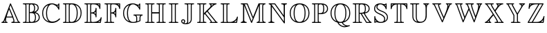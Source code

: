 SplineFontDB: 3.0
FontName: Untitled1
FullName: Untitled1
FamilyName: Untitled1
Weight: Medium
Copyright: Created by hn,,, with FontForge 2.0 (http://fontforge.sf.net)
UComments: "2014-5-12: Created." 
Version: 001.000
ItalicAngle: 0
UnderlinePosition: -100
UnderlineWidth: 50
Ascent: 800
Descent: 200
LayerCount: 2
Layer: 0 0 "+gMxmbwAA"  1
Layer: 1 0 "+Uk1mbwAA"  0
XUID: [1021 957 1260883539 15792672]
OS2Version: 0
OS2_WeightWidthSlopeOnly: 0
OS2_UseTypoMetrics: 1
CreationTime: 1399874503
ModificationTime: 1399874526
OS2TypoAscent: 0
OS2TypoAOffset: 1
OS2TypoDescent: 0
OS2TypoDOffset: 1
OS2TypoLinegap: 0
OS2WinAscent: 0
OS2WinAOffset: 1
OS2WinDescent: 0
OS2WinDOffset: 1
HheadAscent: 0
HheadAOffset: 1
HheadDescent: 0
HheadDOffset: 1
OS2Vendor: 'PfEd'
DEI: 91125
Encoding: Original
UnicodeInterp: none
NameList: Adobe Glyph List
DisplaySize: -48
AntiAlias: 1
FitToEm: 1
WinInfo: 0 12 10
BeginChars: 26 26

StartChar: A
Encoding: 0 65 0
Width: 786
Flags: W
HStem: 0 35<50.0117 110.333 142 196 226.298 276.989 408.011 476.537 510 652 684.641 735.988> 197 35<241 437> 684 20G<374.5 385.5>
VStem: 182 35<43.0211 119> 488 35<48.75 135.547>
LayerCount: 2
Fore
SplineSet
400 682 m 2
 655 101 l 2
 675 56 692 39 714 35 c 0
 723 34 736 32 736 18 c 0
 736 0 720 0 702 0 c 2
 441 0 l 2
 423 0 408 0 408 18 c 0
 408 27 415 34 425 35 c 0
 436 36 464 38 488 62 c 1
 487 83 486 99 451 197 c 1
 231 197 l 1
 224 165 217 133 217 100 c 0
 217 40 242 36 256 35 c 0
 263 34 277 33 277 18 c 0
 277 0 262 0 244 0 c 2
 84 0 l 2
 66 0 50 0 50 18 c 0
 50 33 66 35 71 35 c 0
 98 38 119 53 131 85 c 2
 359 683 l 2
 364 695 369 704 380 704 c 0
 391 704 393 699 400 682 c 2
241 232 m 1
 437 232 l 1
 420 278 360 422 329 489 c 1
 296 405 264 320 241 232 c 1
182 120 m 1
 165 77 l 2
 159 61 155 49 142 35 c 1
 196 35 l 1
 182 58 182 96 182 100 c 0
 182 106 182 107 183 109 c 1
 183 119 l 1
 182 120 l 1
344 543 m 1
 393 431 l 2
 436 331 523 128 523 67 c 0
 523 55 520 41 510 35 c 1
 652 35 l 1
 638 53 627 77 623 87 c 2
 380 640 l 1
 344 543 l 1
EndSplineSet
EndChar

StartChar: B
Encoding: 1 66 1
Width: 712
Flags: W
HStem: 0 35<50.0131 140.891 172 281 312.65 428.389> 337 35<303 398.895> 650 35<50.0124 141.408 172 281 317.196 410.66>
VStem: 146 35<41.1326 643.867> 268 35<45.3357 337 372 637.484> 459 35<427.679 594.882> 490 35<96.0182 282.085> 589 35<460.908 582.747> 627 35<126.613 255.683>
LayerCount: 2
Fore
SplineSet
181 594 m 2xf980
 181 91 l 2
 181 78 181 53 172 35 c 1
 281 35 l 1
 268 51 268 71 268 86 c 2
 268 599 l 2
 268 614 268 634 281 650 c 1
 172 650 l 1
 181 632 181 607 181 594 c 2xf980
453 384 m 1
 519 398 589 450 589 514 c 0
 589 613 518 638 449 646 c 1
 472 622 494 579 494 510 c 0xfd80
 494 467 486 416 453 384 c 1
303 596 m 2
 303 372 l 1
 402 374 459 398 459 510 c 0
 459 615 404 650 360 650 c 0
 336 650 321 640 317 638 c 0
 303 627 303 616 303 596 c 2
513 367 m 1
 586 347 662 291 662 187 c 0
 662 48 504 0 381 0 c 2
 84 0 l 2
 66 0 50 0 50 18 c 0
 50 35 68 35 79 35 c 0
 142 35 146 43 146 93 c 2
 146 592 l 2
 146 640 143 650 83 650 c 0
 67 650 50 650 50 667 c 0
 50 685 66 685 84 685 c 2
 387 685 l 2
 509 685 624 653 624 514 c 0
 624 446 569 396 513 367 c 1
303 89 m 2
 303 70 303 35 362 35 c 0
 487 35 490 148 490 187 c 0xfb80
 490 219 487 284 448 314 c 0
 417 337 383 337 303 337 c 1
 303 89 l 2
481 47 m 1
 567 67 627 111 627 187 c 0
 627 274 562 326 470 341 c 1
 510 308 525 256 525 187 c 0
 525 142 518 89 481 47 c 1
EndSplineSet
EndChar

StartChar: C
Encoding: 2 67 2
Width: 748
Flags: W
HStem: -19 48<304.915 530.332> 623 35<556.179 632.235> 669 35<345.631 476.875>
VStem: 50 35<225.57 462.316> 191 35<186.897 492.034> 635 35<471.012 523.545 568 630 660.605 703.985>
LayerCount: 2
Fore
SplineSet
670 671 m 2
 670 504 l 2
 670 487 670 471 653 471 c 0
 640 471 637 481 634 490 c 0
 600 596 480 669 405 669 c 0
 298 669 226 538 226 341 c 0
 226 186 265 29 420 29 c 0
 509 29 598 69 656 135 c 0
 666 146 670 149 677 149 c 0
 683 149 698 143 698 129 c 0
 698 115 647 65 601 36 c 1
 528 -8 457 -19 404 -19 c 0
 231 -19 50 88 50 343 c 0
 50 599 235 704 402 704 c 0
 418 704 461 704 512 682 c 0
 532 673 567 658 602 658 c 0
 609 658 632 658 635 686 c 0
 637 704 652 704 653 704 c 0
 670 704 670 688 670 671 c 2
635 568 m 1
 635 630 l 1
 627 625 614 623 603 623 c 0
 598 623 590 623 585 624 c 1
 610 598 623 585 635 568 c 1
280 646 m 1
 280 647 l 1
 186 615 85 526 85 342 c 0
 85 220 132 85 296 32 c 1
 206 104 191 242 191 341 c 0
 191 537 257 623 280 646 c 1
EndSplineSet
EndChar

StartChar: D
Encoding: 3 68 3
Width: 775
Flags: W
HStem: 0 35<50.0131 129.045 160 274 305.65 429.293> 650 35<50.0138 128.992 160 274 314.428 426.876>
VStem: 133 35<39.3205 645.369> 261 35<45.3357 637.486> 549 35<196.829 491.586> 690 35<240.976 459.328>
LayerCount: 2
Fore
SplineSet
84 685 m 2
 373 685 l 2
 535 685 725 594 725 355 c 0
 725 109 547 0 372 0 c 2
 84 0 l 2
 66 0 50 0 50 18 c 0
 50 35 68 35 78 35 c 0
 129 35 133 43 133 92 c 2
 133 593 l 2
 133 642 129 650 77 650 c 0
 69 650 50 650 50 667 c 0
 50 685 66 685 84 685 c 2
495 630 m 1
 494 630 l 1
 545 576 584 497 584 353 c 0
 584 237 564 126 499 58 c 1
 598 93 690 185 690 355 c 0
 690 474 638 584 495 630 c 1
160 35 m 1
 274 35 l 1
 261 51 261 71 261 86 c 2
 261 599 l 2
 261 613 261 635 274 650 c 1
 160 650 l 1
 168 632 168 608 168 595 c 2
 168 90 l 2
 168 77 168 53 160 35 c 1
296 596 m 2
 296 89 l 2
 296 70 296 35 355 35 c 0
 523 35 549 226 549 353 c 0
 549 576 446 650 362 650 c 0
 341 650 323 645 314 638 c 1
 296 627 296 618 296 596 c 2
EndSplineSet
EndChar

StartChar: E
Encoding: 4 69 4
Width: 725
Flags: W
HStem: 0 35<50.0124 133.825 165 271 302.277 492.658 545 617.458> 336 36<295 385.779> 650 35<50.0138 133.729 165 271 302.277 488.438 537 594>
VStem: 138 35<40.2306 644.769> 260 35<39.4922 336 372 645.508> 455 35<197.01 277.762 316 400 440.643 531.988> 594 35<489.012 562.672 602 650> 640 35<145.436 204.98>
LayerCount: 2
Fore
SplineSet
295 336 m 1
 295 102 l 2
 295 35 314 35 338 35 c 2
 393 35 l 2
 448 35 499 49 551 80 c 0
 624 123 634 165 640 191 c 0
 640 192 644 205 658 205 c 0
 666 205 675 198 675 187 c 0
 675 182 647 15 646 14 c 0
 643 0 633 0 614 0 c 2
 84 0 l 2
 66 0 50 0 50 18 c 0
 50 35 67 35 82 35 c 0
 135 35 138 45 138 92 c 2
 138 593 l 2
 138 642 134 650 77 650 c 0
 69 650 50 650 50 667 c 0
 50 685 66 685 84 685 c 2
 596 685 l 2
 627 685 629 683 629 652 c 2
 629 522 l 2
 629 505 629 489 612 489 c 0
 596 489 595 504 594 512 c 0
 588 581 521 650 386 650 c 2
 338 650 l 2
 314 650 295 650 295 583 c 2
 295 372 l 1
 347 373 449 380 455 509 c 0
 455 517 456 532 473 532 c 0
 490 532 490 516 490 500 c 2
 490 229 l 2
 490 211 490 197 473 197 c 0
 456 197 456 210 455 224 c 0
 455 230 451 284 403 315 c 1
 368 336 320 336 295 336 c 1
594 650 m 1
 537 650 l 1
 558 637 577 621 594 602 c 1
 594 650 l 1
399 357 m 1
 399 356 l 1
 400 356 431 343 455 316 c 1
 455 400 l 1
 437 379 415 364 399 357 c 1
173 595 m 2
 173 90 l 2
 173 78 173 53 165 35 c 1
 271 35 l 1
 267 44 260 64 260 100 c 2
 260 585 l 2
 260 594 260 627 271 650 c 1
 165 650 l 1
 173 632 173 607 173 595 c 2
545 35 m 1
 615 35 l 1
 616 43 623 87 624 91 c 1
 604 73 577 52 545 36 c 1
 545 35 l 1
EndSplineSet
EndChar

StartChar: F
Encoding: 5 70 5
Width: 669
Flags: W
HStem: 0 35<50.0124 133.825 165 270 300.944 405.988> 336 36<295 378.394> 650 35<50.0138 133.729 165 271 302.277 482.447 530 584>
VStem: 138 35<40.2306 644.769> 260 35<42.332 336 372 645.508> 444 35<197.01 280.839 317 398 437.402 531.988> 584 35<489.012 565.691 603 650>
LayerCount: 2
Fore
SplineSet
295 336 m 1
 295 95 l 2
 295 42 299 35 376 35 c 0
 389 35 406 35 406 18 c 0
 406 0 391 0 373 0 c 2
 84 0 l 2
 66 0 50 0 50 18 c 0
 50 35 67 35 82 35 c 0
 135 35 138 45 138 92 c 2
 138 593 l 2
 138 642 134 650 77 650 c 0
 69 650 50 650 50 667 c 0
 50 685 66 685 84 685 c 2
 586 685 l 2
 617 685 619 683 619 652 c 2
 619 522 l 2
 619 505 619 489 602 489 c 0
 586 489 585 504 584 512 c 0
 578 581 513 650 385 650 c 2
 338 650 l 2
 314 650 295 650 295 583 c 2
 295 372 l 1
 368 375 438 395 444 511 c 0
 445 522 449 532 462 532 c 0
 479 532 479 516 479 500 c 2
 479 229 l 2
 479 211 479 197 462 197 c 0
 446 197 445 210 444 222 c 0
 436 334 336 336 295 336 c 1
584 650 m 1
 530 650 l 1
 553 636 570 618 584 603 c 1
 584 650 l 1
444 317 m 1
 444 398 l 1
 430 381 410 365 391 356 c 1
 403 351 429 336 444 317 c 1
173 595 m 2
 173 90 l 2
 173 78 173 53 165 35 c 1
 270 35 l 1
 260 54 260 78 260 93 c 2
 260 585 l 2
 260 594 260 627 271 650 c 1
 165 650 l 1
 173 632 173 607 173 595 c 2
EndSplineSet
EndChar

StartChar: G
Encoding: 6 71 6
Width: 811
Flags: W
HStem: -19 35<335.746 507.044> 255 35<423.015 492.128 527 670 702.594 760.988> 623 35<584.171 631.227> 669 35<345.824 476.543>
VStem: 50 35<227.9 462.316> 191 35<176.382 491.151> 525 35<38.7667 223.662> 634 35<471.012 527.742 568 630 660.499 703.985> 644 35<64.2695 230.852>
LayerCount: 2
Fore
SplineSet
670 255 m 1xfe80
 527 255 l 1
 560 225 560 194 560 120 c 0
 560 93 560 54 556 38 c 1
 595 49 630 65 644 72 c 1
 644 174 l 2
 644 189 644 223 670 255 c 1xfe80
408 -19 m 0
 216 -19 50 101 50 343 c 0
 50 599 235 704 402 704 c 0
 447 704 480 696 518 679 c 0
 532 673 567 658 602 658 c 0
 622 658 632 669 634 686 c 0
 636 704 651 704 652 704 c 0
 669 704 669 688 669 671 c 2
 669 504 l 2xff
 669 487 669 471 652 471 c 0
 639 471 636 479 631 498 c 0
 607 576 495 669 405 669 c 0
 299 669 226 541 226 340 c 0
 226 263 235 187 258 128 c 0
 299 24 369 16 410 16 c 0
 419 16 465 16 496 27 c 0
 525 38 525 53 525 82 c 2
 525 158 l 2
 525 187 525 247 442 254 c 0
 428 255 423 263 423 272 c 0
 423 290 439 290 459 290 c 2
 726 290 l 2
 744 290 761 290 761 272 c 0
 761 269 760 256 742 254 c 0
 706 251 679 226 679 172 c 2
 679 80 l 2
 679 52 678 51 653 38 c 0
 584 3 495 -19 408 -19 c 0
634 568 m 1
 634 630 l 1
 626 625 613 623 602 623 c 0
 597 623 590 623 584 624 c 1
 599 611 618 590 634 568 c 1
268 42 m 1
 199 125 191 262 191 340 c 0
 191 533 254 620 280 646 c 1
 280 647 l 1
 186 615 85 526 85 342 c 0
 85 214 136 97 268 42 c 1
EndSplineSet
EndChar

StartChar: H
Encoding: 7 72 7
Width: 844
Flags: W
HStem: 0 35<50.0124 133.825 165 274 305.413 388.988 455.012 538.825 570 679 710.413 793.988> 324 46<301 543> 650 35<50.0138 133.729 165 274 305.324 388.988 455.014 538.729 570 679 710.324 793.988>
VStem: 138 35<40.2306 644.769> 266 35<40.2306 324 370 644.769> 543 35<40.2306 324 370 644.769> 671 35<40.2306 644.769>
LayerCount: 2
Fore
SplineSet
706 593 m 2
 706 92 l 2
 706 44 709 35 766 35 c 0
 777 35 794 35 794 18 c 0
 794 0 779 0 761 0 c 2
 489 0 l 2
 471 0 455 0 455 18 c 0
 455 35 472 35 487 35 c 0
 540 35 543 45 543 92 c 2
 543 324 l 1
 301 324 l 1
 301 92 l 2
 301 44 304 35 361 35 c 0
 372 35 389 35 389 18 c 0
 389 0 374 0 356 0 c 2
 84 0 l 2
 66 0 50 0 50 18 c 0
 50 35 67 35 82 35 c 0
 135 35 138 45 138 92 c 2
 138 593 l 2
 138 642 134 650 77 650 c 0
 69 650 50 650 50 667 c 0
 50 685 66 685 84 685 c 2
 356 685 l 2
 374 685 389 685 389 667 c 0
 389 650 372 650 363 650 c 0
 305 650 301 643 301 593 c 2
 301 370 l 1
 543 370 l 1
 543 593 l 2
 543 642 539 650 482 650 c 0
 474 650 455 650 455 667 c 0
 455 685 471 685 489 685 c 2
 761 685 l 2
 779 685 794 685 794 667 c 0
 794 650 777 650 768 650 c 0
 710 650 706 643 706 593 c 2
173 595 m 2
 173 90 l 2
 173 78 173 53 165 35 c 1
 274 35 l 1
 266 53 266 78 266 90 c 2
 266 595 l 2
 266 607 266 632 274 650 c 1
 165 650 l 1
 173 632 173 607 173 595 c 2
578 595 m 2
 578 90 l 2
 578 78 578 53 570 35 c 1
 679 35 l 1
 671 53 671 78 671 90 c 2
 671 595 l 2
 671 607 671 632 679 650 c 1
 570 650 l 1
 578 632 578 607 578 595 c 2
EndSplineSet
EndChar

StartChar: I
Encoding: 8 73 8
Width: 449
Flags: W
HStem: 0 35<50.0131 138.468 169 280 310.482 398.988> 650 35<50.0124 138.587 169 280 310.532 398.988>
VStem: 143 35<40.3789 644.841> 271 35<41.0354 643.965>
LayerCount: 2
Fore
SplineSet
306 593 m 2
 306 92 l 2
 306 43 310 35 371 35 c 0
 382 35 399 35 399 18 c 0
 399 0 384 0 366 0 c 2
 84 0 l 2
 66 0 50 0 50 18 c 0
 50 35 68 35 81 35 c 0
 140 35 143 44 143 92 c 2
 143 593 l 2
 143 640 140 650 83 650 c 0
 67 650 50 650 50 667 c 0
 50 685 66 685 84 685 c 2
 366 685 l 2
 384 685 399 685 399 667 c 0
 399 650 383 650 368 650 c 0
 309 650 306 640 306 593 c 2
178 595 m 2
 178 90 l 2
 178 75 178 53 169 35 c 1
 280 35 l 1
 271 53 271 75 271 90 c 2
 271 595 l 2
 271 610 271 632 280 650 c 1
 169 650 l 1
 178 632 178 610 178 595 c 2
EndSplineSet
EndChar

StartChar: J
Encoding: 9 74 9
Width: 570
Flags: W
HStem: -75 35<167.544 281.905> 71 35<90.0285 154.157> 650 35<167.013 264.096 295 405 436.46 519.989>
VStem: 50 35<-3.75832 65.7299> 159 35<2.85224 64.9004> 269 35<-21.2017 643.803> 397 35<35.3244 644.9>
LayerCount: 2
Fore
SplineSet
201 685 m 2
 487 685 l 2
 505 685 520 685 520 667 c 0
 520 658 512 650 503 650 c 0
 446 649 432 649 432 604 c 2
 432 184 l 2
 432 152 432 96 431 87 c 0
 416 -36 322 -75 211 -75 c 0
 114 -75 50 -27 50 36 c 0
 50 77 84 106 122 106 c 0
 160 106 194 77 194 36 c 0
 194 21 189 2 176 -12 c 0
 171 -17 167 -21 167 -29 c 0
 167 -40 197 -40 204 -40 c 0
 228 -40 244 -29 252 -22 c 0
 269 -5 269 14 269 31 c 2
 269 592 l 2
 269 643 265 650 196 650 c 0
 185 650 167 650 167 667 c 0
 167 685 183 685 201 685 c 2
131 -24 m 1
 134 -5 143 5 147 9 c 0
 151 12 159 21 159 36 c 0
 159 59 139 71 122 71 c 0
 107 71 85 61 85 35 c 0
 85 -2 121 -19 131 -24 c 1
304 594 m 2
 304 29 l 2
 304 11 304 -8 289 -31 c 1
 365 -11 388 35 396 86 c 0
 397 96 397 146 397 176 c 2
 397 579 l 2
 397 613 397 632 405 650 c 1
 295 650 l 1
 304 632 304 605 304 594 c 2
EndSplineSet
EndChar

StartChar: K
Encoding: 10 75 10
Width: 845
Flags: W
HStem: 0 35<50.0124 133.825 165 274 305.413 388.988 506.011 547.722 581.056 712 744.537 794.989> 650 35<50.0138 133.729 165 274 305.324 388.988 480.011 529.541 561 643 685.061 756.989>
VStem: 138 35<40.2306 644.769> 266 35<40.2306 285 343 644.769> 539 35<596.135 641.062>
LayerCount: 2
Fore
SplineSet
439 416 m 1
 728 70 l 2
 733 64 740 57 749 48 c 0
 757 41 761 37 776 35 c 0
 783 34 795 31 795 18 c 0
 795 0 780 0 762 0 c 2
 539 0 l 2
 521 0 506 0 506 18 c 0
 506 31 512 32 536 36 c 0
 540 37 542 39 548 40 c 1
 543 53 543 55 532 69 c 2
 506 100 l 1
 329 311 l 1
 301 285 l 1
 301 92 l 2
 301 44 304 35 361 35 c 0
 372 35 389 35 389 18 c 0
 389 0 374 0 356 0 c 2
 84 0 l 2
 66 0 50 0 50 18 c 0
 50 35 67 35 82 35 c 0
 135 35 138 45 138 92 c 2
 138 593 l 2
 138 642 134 650 77 650 c 0
 69 650 50 650 50 667 c 0
 50 685 66 685 84 685 c 2
 356 685 l 2
 374 685 389 685 389 667 c 0
 389 650 372 650 363 650 c 0
 305 650 301 643 301 593 c 2
 301 343 l 1
 325 364 382 421 405 443 c 2
 514 546 l 2
 523 555 539 572 539 600 c 0
 539 622 528 646 501 650 c 0
 494 651 480 652 480 667 c 0
 480 685 495 685 513 685 c 2
 724 685 l 2
 742 685 757 685 757 667 c 0
 757 652 743 651 735 650 c 0
 673 644 613 585 504 479 c 2
 439 416 l 1
643 650 m 1
 561 650 l 1
 574 629 574 610 574 595 c 1
 610 627 612 627 643 650 c 1
165 35 m 1
 274 35 l 1
 266 53 266 78 266 90 c 2
 266 595 l 2
 266 607 266 632 274 650 c 1
 165 650 l 1
 173 632 173 607 173 595 c 2
 173 90 l 2
 173 78 173 53 165 35 c 1
414 393 m 1
 355 335 l 1
 365 324 434 241 454 216 c 0
 477 189 534 122 556 94 c 0
 582 62 582 52 583 35 c 1
 712 35 l 1
 414 393 l 1
EndSplineSet
EndChar

StartChar: L
Encoding: 11 76 11
Width: 725
Flags: W
HStem: 0 35<50.0124 133.825 165 273 304.277 486.568 536 614> 650 35<50.0138 133.729 165 270 300.691 379.988>
VStem: 138 35<40.2306 644.769> 262 35<39.4922 645.68>
LayerCount: 2
Fore
SplineSet
297 593 m 2
 297 102 l 2
 297 35 316 35 340 35 c 2
 392 35 l 2
 425 35 476 39 540 80 c 0
 623 132 634 181 640 210 c 0
 642 218 650 224 658 224 c 0
 666 224 675 217 675 206 c 0
 675 202 647 16 646 13 c 0
 642 0 633 0 614 0 c 2
 84 0 l 2
 66 0 50 0 50 18 c 0
 50 35 67 35 82 35 c 0
 135 35 138 45 138 92 c 2
 138 593 l 2
 138 642 134 650 77 650 c 0
 69 650 50 650 50 667 c 0
 50 685 66 685 84 685 c 2
 347 685 l 2
 365 685 380 685 380 667 c 0
 380 650 363 650 352 650 c 0
 300 650 297 642 297 593 c 2
173 595 m 2
 173 90 l 2
 173 78 173 53 165 35 c 1
 273 35 l 1
 269 44 262 64 262 100 c 2
 262 595 l 2
 262 608 262 632 270 650 c 1
 165 650 l 1
 173 632 173 607 173 595 c 2
614 35 m 1
 624 103 l 1
 607 86 581 61 536 36 c 1
 536 35 l 1
 614 35 l 1
EndSplineSet
EndChar

StartChar: M
Encoding: 12 77 12
Width: 1008
Flags: W
HStem: 0 35<50.0117 117.782 150 167 200.762 271.989 624.012 691.782 724 853 886.762 957.989> 650 35<53.0131 135.965 189 276 746 852 884.218 951.989>
VStem: 137 42<53.3607 604> 711 35<54.5645 604> 830 35<56.1308 630.436>
LayerCount: 2
Fore
SplineSet
499 210 m 1
 689 664 l 2
 698 685 700 685 726 685 c 2
 919 685 l 2
 937 685 952 685 952 667 c 0
 952 656 943 651 933 650 c 0
 865 644 865 600 865 579 c 2
 865 106 l 2
 865 83 865 41 942 35 c 0
 950 34 958 27 958 18 c 0
 958 0 943 0 925 0 c 2
 658 0 l 2
 640 0 624 0 624 18 c 0
 624 19 624 33 643 35 c 0
 711 41 711 85 711 106 c 2
 711 604 l 1
 710 605 l 1
 465 20 l 2
 460 8 457 0 445 0 c 0
 439 0 432 3 424 21 c 2
 180 605 l 1
 179 604 l 1
 179 106 l 2
 179 83 179 41 256 35 c 0
 264 34 272 27 272 18 c 0
 272 0 257 0 239 0 c 2
 84 0 l 2
 66 0 50 0 50 18 c 0
 50 19 50 33 69 35 c 0
 137 41 137 85 137 106 c 2
 137 640 l 1
 115 648 88 650 76 650 c 0
 71 650 53 650 53 667 c 0
 53 685 68 685 86 685 c 2
 272 685 l 2
 299 685 300 685 308 665 c 2
 499 210 l 1
469 192 m 2
 276 650 l 1
 189 650 l 1
 203 638 211 621 216 608 c 2
 444 64 l 1
 446 64 l 1
 490 170 l 1
 478 174 477 175 469 192 c 2
167 35 m 1
 158 46 l 1
 157 45 157 44 156 43 c 0
 154 41 152 38 150 35 c 1
 167 35 l 1
746 650 m 1
 746 104 l 2
 746 86 746 60 724 35 c 1
 853 35 l 1
 830 60 830 86 830 104 c 2
 830 581 l 2
 830 599 830 625 852 650 c 1
 746 650 l 1
EndSplineSet
EndChar

StartChar: N
Encoding: 13 78 13
Width: 777
Flags: W
HStem: 0 35<50.0124 126.625 190.727 271.988> 650 35<62.0109 124.778 158 277 514.013 596 657.817 726.988>
VStem: 137 42<44.3377 567> 607 42<263 640.911> 614 35<51 195>
LayerCount: 2
Fore
SplineSet
137 595 m 2xe8
 137 609 137 611 139 619 c 1
 129 631 110 647 83 650 c 0
 77 650 62 652 62 667 c 0
 62 685 77 685 95 685 c 2
 269 685 l 2
 292 685 295 685 305 671 c 2
 607 263 l 1
 607 576 l 2
 607 629 599 649 543 650 c 0
 532 650 514 650 514 667 c 0
 514 685 530 685 548 685 c 2
 694 685 l 2
 712 685 727 685 727 667 c 0
 727 651 710 650 704 650 c 0
 658 649 649 635 649 579 c 2xf0
 649 14 l 2
 649 -3 649 -19 632 -19 c 0
 625 -19 620 -16 611 -4 c 2
 179 567 l 1
 179 109 l 2
 179 57 187 36 242 35 c 0
 256 35 272 34 272 18 c 0
 272 0 257 0 239 0 c 2
 84 0 l 2
 66 0 50 0 50 18 c 0
 50 34 67 35 78 35 c 0
 129 36 137 54 137 107 c 2
 137 595 l 2xe8
614 51 m 1xe8
 614 195 l 1
 277 650 l 1
 158 650 l 1
 169 640 169 638 179 626 c 2
 614 51 l 1xe8
EndSplineSet
EndChar

StartChar: O
Encoding: 14 79 14
Width: 812
Flags: W
HStem: -19 35<336.951 475.27> 669 35<336.73 475.049>
VStem: 50 35<224.546 458.172> 191 35<175.186 505.776> 586 35<179.099 509.664> 727 35<226.822 460.447>
LayerCount: 2
Fore
SplineSet
762 342 m 0
 762 96 589 -19 406 -19 c 0
 227 -19 50 91 50 343 c 0
 50 589 223 704 406 704 c 0
 585 704 762 594 762 342 c 0
268 641 m 1
 267 642 l 1
 209 620 85 546 85 342 c 0
 85 148 200 68 269 42 c 1
 203 120 191 245 191 343 c 0
 191 453 207 570 268 641 c 1
545 642 m 1
 544 641 l 1
 609 565 621 440 621 342 c 0
 621 232 605 115 543 42 c 1
 603 65 727 139 727 343 c 0
 727 537 612 617 545 642 c 1
406 16 m 0
 566 16 586 223 586 343 c 0
 586 457 568 669 406 669 c 0
 246 669 226 462 226 342 c 0
 226 228 244 16 406 16 c 0
EndSplineSet
EndChar

StartChar: P
Encoding: 15 80 15
Width: 683
Flags: W
HStem: 0 35<50.0131 129.045 160 269 300.271 384.988> 307 36<296 418.522> 650 35<50.0138 128.992 160 274 304.996 422.88>
VStem: 133 35<39.3205 645.369> 261 35<40.2784 308 343 639.83> 461 35<392.289 606.461> 598 35<431.67 566.826>
LayerCount: 2
Fore
SplineSet
296 308 m 1
 296 92 l 2
 296 43 300 35 357 35 c 0
 368 35 385 35 385 18 c 0
 385 0 370 0 352 0 c 2
 84 0 l 2
 66 0 50 0 50 18 c 0
 50 35 68 35 78 35 c 0
 129 35 133 43 133 92 c 2
 133 593 l 2
 133 642 129 650 77 650 c 0
 69 650 50 650 50 667 c 0
 50 685 66 685 84 685 c 2
 376 685 l 2
 505 685 633 639 633 497 c 0
 633 402 560 307 357 307 c 2
 323 307 l 1
 321 308 300 308 296 308 c 1
461 353 m 1
 553 376 598 427 598 497 c 0
 598 598 520 628 465 641 c 1
 491 604 496 551 496 498 c 0
 496 458 493 395 461 353 c 1
296 596 m 2
 296 343 l 1
 346 343 l 2
 408 343 461 355 461 498 c 0
 461 623 428 650 356 650 c 0
 296 650 296 616 296 596 c 2
160 35 m 1
 269 35 l 1
 261 53 261 80 261 90 c 2
 261 599 l 2
 261 614 261 634 274 650 c 1
 160 650 l 1
 168 632 168 608 168 595 c 2
 168 90 l 2
 168 77 168 53 160 35 c 1
EndSplineSet
EndChar

StartChar: Q
Encoding: 16 81 16
Width: 812
Flags: W
HStem: -179 35<470.253 593.793> -149 41<667.746 748.818> -19 35<340.724 462.11> 669 35<336.73 475.049>
VStem: 50 35<224.861 458.172> 191 35<175.186 505.776> 586 35<179.099 509.664> 727 35<226.498 460.447>
LayerCount: 2
Fore
SplineSet
495 -9 m 1xbf
 518 -59 575 -117 667 -117 c 0
 683 -117 694 -117 722 -110 c 0
 729 -108 730 -108 732 -108 c 0
 740 -108 749 -114 749 -126 c 0
 749 -138 739 -142 721 -149 c 0x7f
 669 -169 614 -179 564 -179 c 0
 440 -179 341 -107 296 -4 c 1
 178 27 50 129 50 343 c 0
 50 589 223 704 406 704 c 0
 585 704 762 594 762 342 c 0
 762 132 636 20 495 -9 c 1xbf
268 641 m 1
 267 642 l 1
 209 620 85 546 85 342 c 0
 85 148 200 68 269 42 c 1
 203 120 191 245 191 343 c 0
 191 453 207 570 268 641 c 1
545 642 m 1
 544 641 l 1
 609 565 621 440 621 342 c 0
 621 232 605 115 543 42 c 1
 603 65 727 139 727 343 c 0
 727 537 612 617 545 642 c 1
406 16 m 0
 566 16 586 223 586 343 c 0
 586 457 568 669 406 669 c 0
 246 669 226 462 226 342 c 0
 226 228 244 16 406 16 c 0
340 -14 m 1
 392 -104 479 -144 564 -144 c 0xbf
 577 -144 595 -144 595 -142 c 0
 595 -141 594 -141 584 -137 c 0
 534 -117 487 -79 460 -16 c 1
 432 -19 411 -19 406 -19 c 0
 405 -19 368 -19 340 -14 c 1
EndSplineSet
EndChar

StartChar: R
Encoding: 17 82 17
Width: 787
Flags: W
HStem: 0 35<50.0138 134.412 166 275 306.271 390.988 559 656 690.669 736.989> 314 35<302 338 379.326 441.367> 650 35<50.0138 134.412 166 280 311.296 441.537>
VStem: 139 35<40.3023 644.722> 267 35<40.2784 314 349 639.303> 491 35<395.86 594.827> 628 35<430.113 561.6>
LayerCount: 2
Fore
SplineSet
302 314 m 1
 302 92 l 2
 302 43 306 35 363 35 c 0
 374 35 391 35 391 18 c 0
 391 0 376 0 358 0 c 2
 84 0 l 2
 66 0 50 0 50 18 c 0
 50 35 69 35 77 35 c 0
 134 35 139 42 139 92 c 2
 139 593 l 2
 139 643 134 650 77 650 c 0
 69 650 50 650 50 667 c 0
 50 685 66 685 84 685 c 2
 398 685 l 2
 516 685 663 637 663 498 c 0
 663 379 577 341 488 325 c 1
 555 217 605 151 612 141 c 0
 636 109 685 43 722 35 c 0
 731 33 737 26 737 18 c 0
 737 0 722 0 704 0 c 2
 566 0 l 2
 543 0 540 0 533 12 c 1
 522 27 498 66 488 82 c 2
 338 314 l 1
 302 314 l 1
495 363 m 1
 598 382 628 433 628 498 c 0
 628 599 529 630 488 639 c 1
 520 598 526 545 526 497 c 0
 526 453 523 400 495 363 c 1
302 596 m 2
 302 349 l 1
 460 349 491 368 491 497 c 0
 491 615 449 650 364 650 c 0
 302 650 302 617 302 596 c 2
166 35 m 1
 275 35 l 1
 267 53 267 80 267 90 c 2
 267 599 l 2
 267 614 267 634 280 650 c 1
 166 650 l 1
 174 632 174 605 174 595 c 2
 174 90 l 2
 174 81 174 53 166 35 c 1
379 314 m 1
 559 35 l 1
 656 35 l 1
 573 118 465 296 450 320 c 1
 435 318 413 316 398 316 c 0
 390 316 386 315 379 314 c 1
EndSplineSet
EndChar

StartChar: S
Encoding: 18 83 18
Width: 601
Flags: W
HStem: -12 35<215.759 368.967> 16 35<93.7046 140> 669 35<215.949 344.117>
VStem: 50 35<439.211 586.512> 58 35<41 105 148.156 239.988> 134 35<520.101 625.511> 415 35<65.3706 192.718> 468 35<486.012 552.18 591 651> 516 35<123.401 264.937>
LayerCount: 2
Fore
SplineSet
93 105 m 1x6f80
 93 41 l 1
 108 49 125 51 140 51 c 1
 109 81 94 105 94 105 c 1
 93 105 l 1x6f80
231 306 m 0
 77 371 50 439 50 504 c 0
 50 637 141 704 277 704 c 0
 307 704 330 700 362 688 c 0
 374 684 397 676 422 676 c 0
 447 676 461 687 470 696 c 0
 474 699 478 704 486 704 c 0
 503 704 503 688 503 671 c 2
 503 519 l 2
 503 502 503 486 486 486 c 0
 472 486 470 496 467 510 c 0
 448 594 351 669 279 669 c 0
 208 669 169 622 169 567 c 0
 169 497 268 458 357 422 c 1
 500 366 551 276 551 192 c 0
 551 61 428 -12 284 -12 c 0xb780
 268 -12 239 -12 198 3 c 0
 189 7 165 16 139 16 c 0x7780
 126 16 108 13 91 -3 c 0
 86 -9 83 -12 76 -12 c 0
 58 -12 58 4 58 21 c 2
 58 207 l 2
 58 224 58 240 76 240 c 0
 85 240 93 232 93 223 c 0
 93 201 95 147 154 87 c 0
 189 51 233 23 285 23 c 0xaf80
 384 23 415 64 415 135 c 0
 415 227 309 272 231 306 c 0
468 591 m 1
 468 651 l 1
 467 650 451 642 424 641 c 1
 452 612 461 602 468 591 c 1
435 59 m 1
 465 75 516 114 516 192 c 0
 516 246 493 284 461 319 c 1
 422 359 371 379 334 394 c 0
 244 430 134 476 134 567 c 0
 134 575 135 609 153 638 c 1
 152 639 l 1
 98 608 85 551 85 504 c 0
 85 410 174 368 268 328 c 0
 346 295 450 240 450 135 c 0
 450 128 449 88 435 59 c 1
EndSplineSet
EndChar

StartChar: T
Encoding: 19 84 19
Width: 702
Flags: W
HStem: 0 35<172.013 263.891 295 406 436.693 528.988> 650 35<85 145 192.447 269 304 397 432 511.073 556 617>
VStem: 50 35<480.013 560.691 598 650> 269 35<41.1326 649> 397 35<41.1326 649> 617 35<480.012 558.872 597 650>
LayerCount: 2
Fore
SplineSet
432 649 m 1
 432 93 l 2
 432 42 436 35 501 35 c 0
 512 35 529 35 529 18 c 0
 529 0 514 0 496 0 c 2
 206 0 l 2
 188 0 172 0 172 18 c 0
 172 35 190 35 202 35 c 0
 265 35 269 43 269 93 c 2
 269 649 l 1
 164 643 89 583 85 500 c 0
 85 498 84 480 67 480 c 0
 50 480 50 496 50 512 c 2
 50 653 l 2
 50 683 52 685 83 685 c 2
 618 685 l 2
 648 685 652 684 652 649 c 2
 652 516 l 2
 652 497 652 480 634 480 c 0
 618 480 617 495 616 510 c 0
 612 557 563 642 432 649 c 1
85 650 m 1
 85 598 l 1
 99 615 120 635 145 650 c 1
 85 650 l 1
617 650 m 1
 556 650 l 1
 583 633 606 611 617 597 c 1
 617 650 l 1
295 35 m 1
 406 35 l 1
 397 53 397 78 397 91 c 2
 397 650 l 1
 304 650 l 1
 304 91 l 2
 304 78 304 53 295 35 c 1
EndSplineSet
EndChar

StartChar: U
Encoding: 20 85 20
Width: 792
Flags: W
HStem: -19 42<309.666 514.755> 650 35<50.0117 129.37 160 266 296.532 384.988 524.012 580.326 612 654 685.471 741.989>
VStem: 133 35<128.855 645.28> 257 35<100.472 643.965> 612 42<130.024 609.043>
LayerCount: 2
Fore
SplineSet
558 685 m 2
 709 685 l 2
 727 685 742 685 742 667 c 0
 742 652 729 651 720 650 c 0
 654 642 654 542 654 480 c 2
 654 275 l 2
 654 199 654 -19 394 -19 c 0
 327 -19 258 -5 207 39 c 0
 133 102 133 192 133 239 c 2
 133 608 l 2
 133 649 117 649 72 650 c 0
 64 650 50 653 50 667 c 0
 50 685 66 685 84 685 c 2
 352 685 l 2
 370 685 385 685 385 667 c 0
 385 650 369 650 354 650 c 0
 295 650 292 640 292 593 c 2
 292 218 l 2
 292 45 359 23 424 23 c 0
 570 23 612 133 612 250 c 2
 612 515 l 2
 612 582 593 644 549 650 c 0
 538 651 524 653 524 667 c 0
 524 685 540 685 558 685 c 2
654 650 m 1
 612 650 l 1
 622 636 627 627 633 611 c 1
 639 627 644 636 654 650 c 1
257 216 m 2
 257 595 l 2
 257 610 257 632 266 650 c 1
 160 650 l 1
 165 639 166 626 167 625 c 0
 168 612 168 576 168 552 c 2
 168 273 l 2
 168 248 168 210 169 198 c 0
 176 115 215 47 314 25 c 1
 272 66 257 138 257 216 c 2
EndSplineSet
EndChar

StartChar: V
Encoding: 21 86 21
Width: 819
Flags: W
HStem: 650 35<50.0109 100.493 134 276 310.605 377.989 542.011 591.564 622 676 709.041 768.989>
VStem: 263 36<549.844 636.873> 599 35<561.724 643.9>
LayerCount: 2
Fore
SplineSet
686 599 m 2
 437 2 l 2
 431 -14 428 -19 417 -19 c 0
 408 -19 403 -13 396 2 c 2
 127 595 l 2
 125 598 104 645 71 650 c 0
 63 651 50 653 50 667 c 0
 50 685 65 685 83 685 c 2
 345 685 l 2
 363 685 378 685 378 667 c 0
 378 662 375 651 359 650 c 0
 322 647 299 626 299 619 c 0
 299 554 452 222 470 185 c 1
 543 368 543 370 550 390 c 0
 567 438 599 533 599 592 c 0
 599 644 578 648 563 650 c 0
 557 651 542 652 542 667 c 0
 542 685 557 685 575 685 c 2
 736 685 l 2
 754 685 769 685 769 667 c 0
 769 652 754 650 748 650 c 0
 706 646 691 611 686 599 c 2
676 650 m 1
 622 650 l 1
 633 632 634 605 634 592 c 0
 634 583 633 570 632 561 c 1
 637 572 648 598 652 609 c 0
 659 625 664 637 676 650 c 1
163 601 m 2
 417 42 l 1
 454 133 l 1
 391 272 263 552 263 620 c 0
 263 641 271 646 276 650 c 1
 134 650 l 1
 136 648 154 620 163 601 c 2
EndSplineSet
EndChar

StartChar: W
Encoding: 22 87 22
Width: 1084
Flags: W
HStem: 650 35<50.0109 93.7691 125 244 276.802 328.988 425.012 475.482 507 639 671.293 732.988 826.011 878.793 909 959 989.803 1033.99>
VStem: 238 35<544.075 643.463> 629 35<544.411 639.413> 889 35<564 640.357>
LayerCount: 2
Fore
SplineSet
976 603 m 2
 762 4 l 2
 757 -11 754 -19 742 -19 c 0
 730 -19 727 -12 721 5 c 2
 555 443 l 1
 362 1 l 2
 356 -12 353 -19 342 -19 c 0
 330 -19 327 -11 322 4 c 2
 108 605 l 2
 104 616 92 647 69 650 c 0
 64 651 50 653 50 667 c 0
 50 685 65 685 83 685 c 2
 295 685 l 2
 313 685 329 685 329 667 c 0
 329 652 313 650 310 650 c 0
 293 648 273 635 273 624 c 0
 273 589 312 465 335 397 c 2
 406 193 l 1
 536 492 l 1
 524 526 511 562 498 592 c 1
 477 645 459 647 441 650 c 0
 427 653 425 664 425 667 c 0
 425 685 441 685 459 685 c 2
 700 685 l 2
 718 685 733 685 733 667 c 0
 733 652 717 650 712 650 c 0
 687 648 668 631 664 626 c 1
 667 541 787 235 795 217 c 1
 845 363 889 492 889 578 c 0
 889 646 865 648 842 650 c 0
 833 651 826 658 826 667 c 0
 826 685 841 685 859 685 c 2
 1001 685 l 2
 1019 685 1034 685 1034 667 c 0
 1034 660 1030 652 1017 650 c 0
 998 648 988 637 976 603 c 2
959 650 m 1
 909 650 l 1
 924 624 924 601 924 564 c 1
 935 593 949 634 959 650 c 1
533 601 m 2
 742 49 l 1
 750 75 764 113 780 157 c 1
 763 199 629 542 629 620 c 0
 629 625 629 642 639 650 c 1
 507 650 l 1
 518 635 526 618 533 601 c 2
145 604 m 2
 344 47 l 1
 386 144 l 1
 359 218 238 552 238 625 c 0
 238 641 241 645 244 650 c 1
 125 650 l 1
 135 633 142 614 145 604 c 2
EndSplineSet
EndChar

StartChar: X
Encoding: 23 88 23
Width: 786
Flags: W
HStem: 0 35<50.0109 106.663 143 208 238.728 287.988 403.012 490.152 525 657 695.142 735.989> 650 35<54.0109 109.078 140 268 304.754 376.988 457.011 503.08 534 599 640.086 722.989>
VStem: 195 34<44.437 84> 511 35<603 642.961>
LayerCount: 2
Fore
SplineSet
490 685 m 2
 690 685 l 2
 708 685 723 685 723 667 c 0
 723 652 709 651 699 650 c 0
 618 643 566 577 516 511 c 2
 466 446 l 2
 453 428 442 414 440 411 c 1
 576 210 l 2
 617 149 681 57 695 44 c 0
 698 42 703 38 720 35 c 0
 728 33 736 28 736 18 c 0
 736 0 721 0 703 0 c 2
 436 0 l 2
 418 0 403 0 403 18 c 0
 403 35 420 35 429 35 c 0
 449 35 473 37 491 49 c 1
 483 72 474 99 364 266 c 1
 326 224 287 181 251 138 c 0
 245 130 229 112 229 85 c 0
 229 84 229 41 266 35 c 0
 274 34 288 32 288 18 c 0
 288 0 272 0 254 0 c 2
 83 0 l 2
 65 0 50 0 50 18 c 0
 50 31 61 33 71 35 c 0
 111 43 157 95 231 178 c 1
 339 302 l 1
 319 333 177 547 120 619 c 0
 103 641 99 646 69 650 c 0
 54 653 54 666 54 667 c 0
 54 685 69 685 87 685 c 2
 344 685 l 2
 362 685 377 685 377 667 c 0
 377 650 360 650 353 650 c 0
 342 650 320 648 304 639 c 1
 311 618 317 600 415 449 c 1
 431 468 453 497 471 522 c 0
 499 559 511 574 511 602 c 0
 511 606 511 646 476 650 c 0
 467 651 457 655 457 667 c 0
 457 685 472 685 490 685 c 2
599 650 m 1
 534 650 l 1
 543 636 546 619 546 603 c 1
 565 621 581 637 599 650 c 1
193 84 m 2
 143 35 l 1
 208 35 l 1
 205 39 199 50 195 70 c 0
 195 72 193 83 193 84 c 2
268 650 m 1
 140 650 l 1
 221 549 435 222 476 156 c 1
 516 88 527 61 527 46 c 0
 527 42 526 38 525 35 c 1
 657 35 l 1
 585 126 366 460 330 516 c 1
 268 617 268 630 268 650 c 1
EndSplineSet
EndChar

StartChar: Y
Encoding: 24 89 24
Width: 784
Flags: W
HStem: 0 35<218.014 303.5 335 450 481.537 566.988> 650 35<50.0123 102.183 134 251 285.555 337.988 514.012 574.328 606 656 689.146 733.989>
VStem: 311 35<42.6369 263> 439 35<42.6049 304>
LayerCount: 2
Fore
SplineSet
453 335 m 1
 582 543 l 2
 592 559 595 575 595 584 c 0
 595 599 586 644 536 650 c 0
 529 651 514 652 514 667 c 0
 514 685 530 685 548 685 c 2
 701 685 l 2
 719 685 734 685 734 667 c 0
 734 654 722 651 715 650 c 0
 685 643 645 579 604 514 c 2
 474 304 l 1
 474 105 l 2
 474 46 481 35 537 35 c 0
 550 35 567 35 567 18 c 0
 567 0 552 0 534 0 c 2
 252 0 l 2
 234 0 218 0 218 18 c 0
 218 35 237 35 244 35 c 0
 303 36 311 42 311 105 c 2
 311 263 l 1
 111 618 l 2
 96 644 94 649 73 650 c 0
 67 650 50 651 50 667 c 0
 50 685 66 685 84 685 c 2
 305 685 l 2
 323 685 338 685 338 667 c 0
 338 650 321 650 313 650 c 0
 299 650 297 649 285 645 c 1
 289 629 289 627 298 612 c 0
 302 604 313 584 318 577 c 2
 453 335 l 1
656 650 m 1
 606 650 l 1
 615 640 622 625 626 612 c 1
 631 619 652 645 656 650 c 1
335 35 m 1
 450 35 l 1
 439 57 439 91 439 103 c 2
 439 290 l 1
 420 321 323 495 305 527 c 0
 297 542 275 579 267 594 c 0
 250 628 250 635 251 650 c 1
 134 650 l 1
 346 272 l 1
 346 103 l 2
 346 92 346 57 335 35 c 1
EndSplineSet
EndChar

StartChar: Z
Encoding: 25 90 25
Width: 708
Flags: W
HStem: 0 35<99 201 242 478.547 529 598.384> 650 35<135 188 240.255 435 476 578>
LayerCount: 2
Fore
SplineSet
618 649 m 2
 242 35 l 1
 384 35 l 2
 526 35 604 131 621 213 c 1
 624 233 626 243 641 243 c 0
 649 243 658 236 658 225 c 1
 631 28 l 2
 627 2 627 0 597 0 c 2
 84 0 l 2
 66 0 50 0 50 18 c 0
 50 21 50 23 59 36 c 2
 435 650 l 1
 354 650 l 2
 320 650 250 647 193 610 c 1
 132 572 123 528 119 504 c 0
 117 496 111 489 102 489 c 0
 95 489 84 494 84 508 c 1
 86 521 l 1
 101 656 l 2
 104 682 104 685 136 685 c 2
 594 685 l 2
 612 685 627 685 627 667 c 0
 627 664 627 662 618 649 c 2
135 650 m 1
 130 605 l 1
 142 616 161 634 188 649 c 1
 188 650 l 1
 135 650 l 1
476 650 m 1
 99 35 l 1
 201 35 l 1
 578 650 l 1
 476 650 l 1
529 36 m 1
 529 35 l 1
 597 35 l 1
 602 71 604 82 606 102 c 1
 583 74 557 52 529 36 c 1
EndSplineSet
EndChar
EndChars
EndSplineFont
